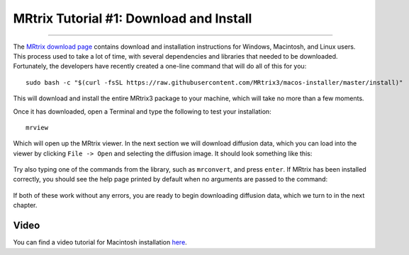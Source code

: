 .. _MRtrix_01_Download_Install:

=========================================
MRtrix Tutorial #1: Download and Install
=========================================

--------------

The `MRtrix download page <http://www.mrtrix.org/download/>`__ contains download and installation instructions for Windows, Macintosh, and Linux users. This process used to take a lot of time, with several dependencies and libraries that needed to be downloaded. Fortunately, the developers have recently created a one-line command that will do all of this for you:


::

  sudo bash -c "$(curl -fsSL https://raw.githubusercontent.com/MRtrix3/macos-installer/master/install)"
  
This will download and install the entire MRtrix3 package to your machine, which will take no more than a few moments.

Once it has downloaded, open a Terminal and type the following to test your installation:

::

  mrview
  
Which will open up the MRtrix viewer. In the next section we will download diffusion data, which you can load into the viewer by clicking ``File -> Open`` and selecting the diffusion image. It should look something like this:

.. figure:: 01_SampleImage.png

Try also typing one of the commands from the library, such as ``mrconvert``, and press ``enter``. If MRtrix has been installed correctly, you should see the help page printed by default when no arguments are passed to the command:

.. figure:: 01_MRconvert.png

If both of these work without any errors, you are ready to begin downloading diffusion data, which we turn to in the next chapter.

Video
*****

You can find a video tutorial for Macintosh installation `here <https://www.youtube.com/watch?v=A9j9gbSwU2k>`__.
